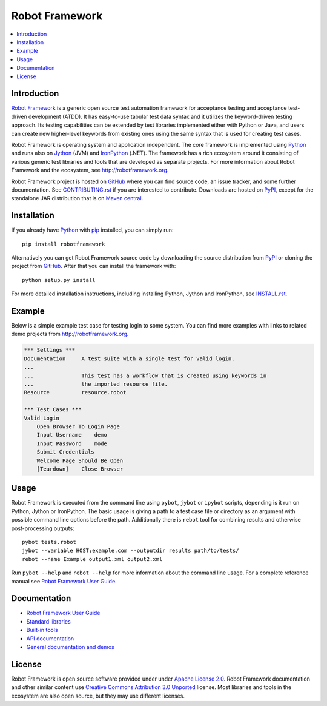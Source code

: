 Robot Framework
===============

.. contents::
   :local:

Introduction
------------

`Robot Framework <http://robotframework.org>`_ is a generic open source test
automation framework for acceptance testing and acceptance test-driven
development (ATDD). It has easy-to-use tabular test data syntax and it utilizes
the keyword-driven testing approach. Its testing capabilities can be extended
by test libraries implemented either with Python or Java, and users can create
new higher-level keywords from existing ones using the same syntax that is used
for creating test cases.

Robot Framework is operating system and application independent. The core
framework is implemented using `Python <http://python.org>`_ and runs also on
`Jython <http://jython.org>`_ (JVM) and `IronPython <http://ironpython.net>`_
(.NET). The framework has a rich ecosystem around it consisting of various
generic test libraries and tools that are developed as separate projects.
For more information about Robot Framework and the ecosystem, see
http://robotframework.org.

Robot Framework project is hosted on GitHub_ where you can find source code,
an issue tracker, and some further documentation. See `<CONTRIBUTING.rst>`__
if you are interested to contribute. Downloads are hosted on PyPI_, except
for the standalone JAR distribution that is on `Maven central`_.

.. _GitHub: https://github.com/robotframework/robotframework
.. _PyPI: https://pypi.python.org/pypi/robotframework
.. _Maven central: http://search.maven.org/#search%7Cga%7C1%7Ca%3Arobotframework

.. image:: https://img.shields.io/pypi/v/robotframework.svg
   :target: https://pypi.python.org/pypi/robotframework
   :alt: Version badge
   
.. image:: https://img.shields.io/pypi/l/robotframework.svg
   :target: http://www.apache.org/licenses/LICENSE-2.0.html
   :alt: License

.. image:: https://img.shields.io/pypi/dm/robotframework.svg
   :target: https://pypi.python.org/pypi/robotframework
   :alt: Number of downloads
   
.. image:: https://robotframework-slack.herokuapp.com/badge.svg
   :target: https://robotframework-slack.herokuapp.com
   :alt: Slack channel

Installation
------------

If you already have Python_ with `pip <http://pip-installer.org>`_ installed,
you can simply run::

    pip install robotframework

Alternatively you can get Robot Framework source code by downloading the source
distribution from PyPI_ or cloning the project from GitHub_. After that you can
install the framework with::

    python setup.py install

For more detailed installation instructions, including installing
Python, Jython and IronPython, see `<INSTALL.rst>`__.

Example
-------

Below is a simple example test case for testing login to some system.
You can find more examples with links to related demo projects from
http://robotframework.org.

.. code:: robotframework

    *** Settings ***
    Documentation     A test suite with a single test for valid login.
    ...
    ...               This test has a workflow that is created using keywords in
    ...               the imported resource file.
    Resource          resource.robot

    *** Test Cases ***
    Valid Login
        Open Browser To Login Page
        Input Username    demo
        Input Password    mode
        Submit Credentials
        Welcome Page Should Be Open
        [Teardown]    Close Browser

Usage
-----

Robot Framework is executed from the command line using ``pybot``, ``jybot``
or ``ipybot`` scripts, depending is it run on Python, Jython or IronPython.
The basic usage is giving a path to a test case file or directory as
an argument with possible command line options before the path. Additionally
there is ``rebot`` tool for combining results and otherwise post-processing
outputs::

    pybot tests.robot
    jybot --variable HOST:example.com --outputdir results path/to/tests/
    rebot --name Example output1.xml output2.xml

Run ``pybot --help`` and ``rebot --help`` for more information about the command
line usage. For a complete reference manual see `Robot Framework User Guide`_.

Documentation
-------------

- `Robot Framework User Guide
  <http://robotframework.org/robotframework/#user-guide>`_
- `Standard libraries
  <http://robotframework.org/robotframework/#standard-libraries>`_
- `Built-in tools
  <http://robotframework.org/robotframework/#built-in-tools>`_
- `API documentation
  <http://robot-framework.readthedocs.org>`_
- `General documentation and demos
  <http://robotframework.org/#documentation>`_

License
-------

Robot Framework is open source software provided under under `Apache License
2.0`__. Robot Framework documentation and other similar content use `Creative
Commons Attribution 3.0 Unported`__ license. Most libraries and tools in
the ecosystem are also open source, but they may use different licenses.

__ http://apache.org/licenses/LICENSE-2.0
__ http://creativecommons.org/licenses/by/3.0
